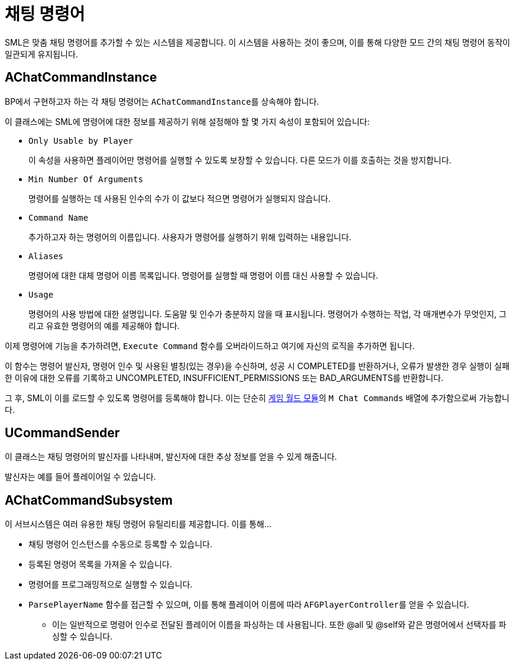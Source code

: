 = 채팅 명령어

SML은 맞춤 채팅 명령어를 추가할 수 있는 시스템을 제공합니다.
이 시스템을 사용하는 것이 좋으며,
이를 통해 다양한 모드 간의
채팅 명령어 동작이 일관되게 유지됩니다.

== AChatCommandInstance

BP에서 구현하고자 하는 각 채팅 명령어는 ``AChatCommandInstance``를 상속해야 합니다.

이 클래스에는 SML에 명령어에 대한 정보를 제공하기 위해 설정해야 할 몇 가지 속성이 포함되어 있습니다:

- `Only Usable by Player`
+
이 속성을 사용하면 플레이어만 명령어를 실행할 수 있도록 보장할 수 있습니다.
다른 모드가 이를 호출하는 것을 방지합니다.
- `Min Number Of Arguments`
+
명령어를 실행하는 데 사용된 인수의 수가 이 값보다 적으면
명령어가 실행되지 않습니다.
- `Command Name`
+
추가하고자 하는 명령어의 이름입니다.
사용자가 명령어를 실행하기 위해 입력하는 내용입니다.
- `Aliases`
+
명령어에 대한 대체 명령어 이름 목록입니다.
명령어를 실행할 때 명령어 이름 대신 사용할 수 있습니다.
- `Usage`
+
명령어의 사용 방법에 대한 설명입니다.
도움말 및 인수가 충분하지 않을 때 표시됩니다.
명령어가 수행하는 작업, 각 매개변수가 무엇인지,
그리고 유효한 명령어의 예를 제공해야 합니다.

이제 명령어에 기능을 추가하려면,
`Execute Command` 함수를 오버라이드하고 여기에 자신의 로직을 추가하면 됩니다.

이 함수는 명령어 발신자, 명령어 인수 및 사용된 별칭(있는 경우)을 수신하며,
성공 시 COMPLETED를 반환하거나, 오류가 발생한 경우
실행이 실패한 이유에 대한 오류를 기록하고
UNCOMPLETED, INSUFFICIENT_PERMISSIONS 또는 BAD_ARGUMENTS를 반환합니다.

그 후, SML이 이를 로드할 수 있도록 명령어를 등록해야 합니다. 이는 단순히
xref:Development/ModLoader/ModModules.adoc#_게임_월드_모듈ugameworldmodule[게임 월드 모듈]의
`M Chat Commands` 배열에 추가함으로써 가능합니다.

== UCommandSender

이 클래스는 채팅 명령어의 발신자를 나타내며,
발신자에 대한 추상 정보를 얻을 수 있게 해줍니다.

발신자는 예를 들어 플레이어일 수 있습니다.

== AChatCommandSubsystem

이 서브시스템은 여러 유용한 채팅 명령어 유틸리티를 제공합니다.
이를 통해...

* 채팅 명령어 인스턴스를 수동으로 등록할 수 있습니다.
* 등록된 명령어 목록을 가져올 수 있습니다.
* 명령어를 프로그래밍적으로 실행할 수 있습니다.
* `ParsePlayerName` 함수를 접근할 수 있으며, 이를 통해 플레이어 이름에 따라
``AFGPlayerController``를 얻을 수 있습니다.
** 이는 일반적으로 명령어 인수로 전달된 플레이어 이름을 파싱하는 데 사용됩니다.
또한 @all 및 @self와 같은 명령어에서 선택자를 파싱할 수 있습니다.
